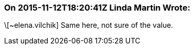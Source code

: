 === On 2015-11-12T18:20:41Z Linda Martin Wrote:
\[~elena.vilchik] Same here, not sure of the value.

